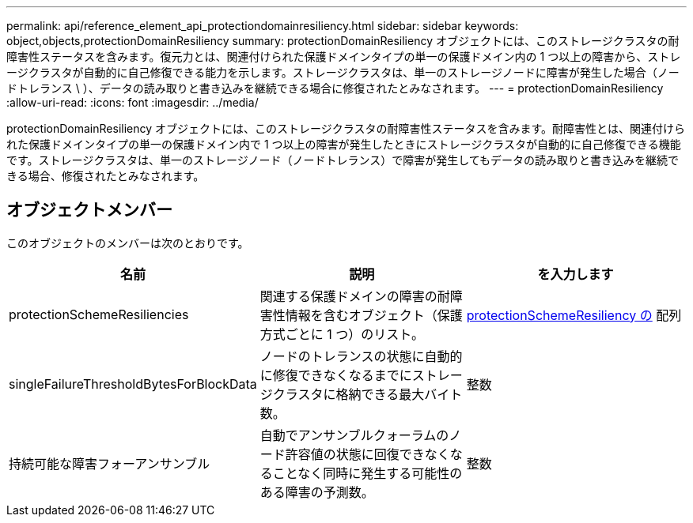 ---
permalink: api/reference_element_api_protectiondomainresiliency.html 
sidebar: sidebar 
keywords: object,objects,protectionDomainResiliency 
summary: protectionDomainResiliency オブジェクトには、このストレージクラスタの耐障害性ステータスを含みます。復元力とは、関連付けられた保護ドメインタイプの単一の保護ドメイン内の 1 つ以上の障害から、ストレージクラスタが自動的に自己修復できる能力を示します。ストレージクラスタは、単一のストレージノードに障害が発生した場合（ノードトレランス \ ）、データの読み取りと書き込みを継続できる場合に修復されたとみなされます。 
---
= protectionDomainResiliency
:allow-uri-read: 
:icons: font
:imagesdir: ../media/


[role="lead"]
protectionDomainResiliency オブジェクトには、このストレージクラスタの耐障害性ステータスを含みます。耐障害性とは、関連付けられた保護ドメインタイプの単一の保護ドメイン内で 1 つ以上の障害が発生したときにストレージクラスタが自動的に自己修復できる機能です。ストレージクラスタは、単一のストレージノード（ノードトレランス）で障害が発生してもデータの読み取りと書き込みを継続できる場合、修復されたとみなされます。



== オブジェクトメンバー

このオブジェクトのメンバーは次のとおりです。

|===
| 名前 | 説明 | を入力します 


 a| 
protectionSchemeResiliencies
 a| 
関連する保護ドメインの障害の耐障害性情報を含むオブジェクト（保護方式ごとに 1 つ）のリスト。
 a| 
xref:reference_element_api_protectionschemeresiliency.adoc[protectionSchemeResiliency の] 配列



 a| 
singleFailureThresholdBytesForBlockData
 a| 
ノードのトレランスの状態に自動的に修復できなくなるまでにストレージクラスタに格納できる最大バイト数。
 a| 
整数



 a| 
持続可能な障害フォーアンサンブル
 a| 
自動でアンサンブルクォーラムのノード許容値の状態に回復できなくなることなく同時に発生する可能性のある障害の予測数。
 a| 
整数

|===